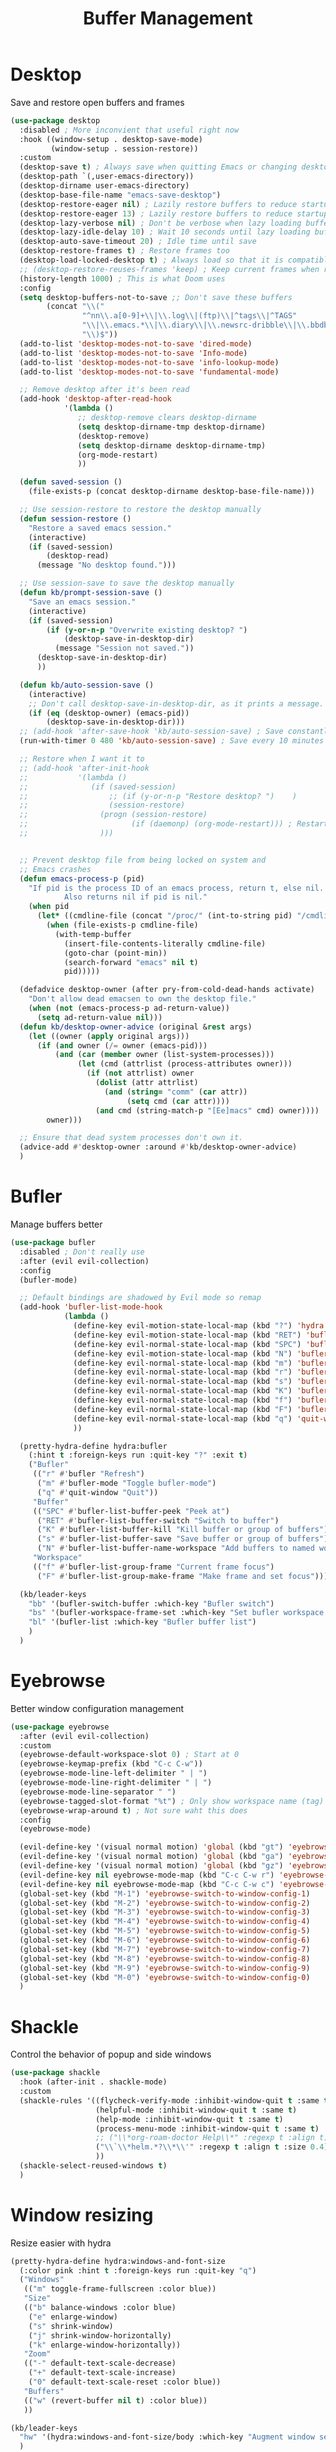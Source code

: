 #+TITLE: Buffer Management


* Desktop

Save and restore open buffers and frames
#+BEGIN_SRC emacs-lisp
  (use-package desktop
    :disabled ; More inconvient that useful right now
    :hook ((window-setup . desktop-save-mode)
           (window-setup . session-restore))
    :custom
    (desktop-save t) ; Always save when quitting Emacs or changing desktop
    (desktop-path `(,user-emacs-directory))
    (desktop-dirname user-emacs-directory)
    (desktop-base-file-name "emacs-save-desktop")
    (desktop-restore-eager nil) ; Lazily restore buffers to reduce startup time
    (desktop-restore-eager 13) ; Lazily restore buffers to reduce startup time
    (desktop-lazy-verbose nil) ; Don't be verbose when lazy loading buffers
    (desktop-lazy-idle-delay 10) ; Wait 10 seconds until lazy loading buffers
    (desktop-auto-save-timeout 20) ; Idle time until save
    (desktop-restore-frames t) ; Restore frames too
    (desktop-load-locked-desktop t) ; Always load so that it is compatible with daemon
    ;; (desktop-restore-reuses-frames 'keep) ; Keep current frames when restoring session
    (history-length 1000) ; This is what Doom uses
    :config
    (setq desktop-buffers-not-to-save ;; Don't save these buffers
          (concat "\\("
                  "^nn\\.a[0-9]+\\|\\.log\\|(ftp)\\|^tags\\|^TAGS"
                  "\\|\\.emacs.*\\|\\.diary\\|\\.newsrc-dribble\\|\\.bbdb"
                  "\\)$"))
    (add-to-list 'desktop-modes-not-to-save 'dired-mode)
    (add-to-list 'desktop-modes-not-to-save 'Info-mode)
    (add-to-list 'desktop-modes-not-to-save 'info-lookup-mode)
    (add-to-list 'desktop-modes-not-to-save 'fundamental-mode)

    ;; Remove desktop after it's been read
    (add-hook 'desktop-after-read-hook
              '(lambda ()
                 ;; desktop-remove clears desktop-dirname
                 (setq desktop-dirname-tmp desktop-dirname)
                 (desktop-remove)
                 (setq desktop-dirname desktop-dirname-tmp)
                 (org-mode-restart)
                 ))

    (defun saved-session ()
      (file-exists-p (concat desktop-dirname desktop-base-file-name)))

    ;; Use session-restore to restore the desktop manually
    (defun session-restore ()
      "Restore a saved emacs session."
      (interactive)
      (if (saved-session)
          (desktop-read)
        (message "No desktop found.")))

    ;; Use session-save to save the desktop manually
    (defun kb/prompt-session-save ()
      "Save an emacs session."
      (interactive)
      (if (saved-session)
          (if (y-or-n-p "Overwrite existing desktop? ")
              (desktop-save-in-desktop-dir)
            (message "Session not saved."))
        (desktop-save-in-desktop-dir)
        ))

    (defun kb/auto-session-save ()
      (interactive)
      ;; Don't call desktop-save-in-desktop-dir, as it prints a message.
      (if (eq (desktop-owner) (emacs-pid))
          (desktop-save-in-desktop-dir)))
    ;; (add-hook 'after-save-hook 'kb/auto-session-save) ; Save constantly
    (run-with-timer 0 480 'kb/auto-session-save) ; Save every 10 minutes

    ;; Restore when I want it to
    ;; (add-hook 'after-init-hook
    ;;           '(lambda ()
    ;;              (if (saved-session)
    ;;                  ;; (if (y-or-n-p "Restore desktop? ")    )
    ;;                  (session-restore)
    ;;                (progn (session-restore)
    ;;                       (if (daemonp) (org-mode-restart))) ; Restart org-mode to properly set faces for org files after loading with daemon
    ;;                )))


    ;; Prevent desktop file from being locked on system and
    ;; Emacs crashes
    (defun emacs-process-p (pid)
      "If pid is the process ID of an emacs process, return t, else nil.
              Also returns nil if pid is nil."
      (when pid
        (let* ((cmdline-file (concat "/proc/" (int-to-string pid) "/cmdline")))
          (when (file-exists-p cmdline-file)
            (with-temp-buffer
              (insert-file-contents-literally cmdline-file)
              (goto-char (point-min))
              (search-forward "emacs" nil t)
              pid)))))

    (defadvice desktop-owner (after pry-from-cold-dead-hands activate)
      "Don't allow dead emacsen to own the desktop file."
      (when (not (emacs-process-p ad-return-value))
        (setq ad-return-value nil)))
    (defun kb/desktop-owner-advice (original &rest args)
      (let ((owner (apply original args)))
        (if (and owner (/= owner (emacs-pid)))
            (and (car (member owner (list-system-processes)))
                 (let (cmd (attrlist (process-attributes owner)))
                   (if (not attrlist) owner
                     (dolist (attr attrlist)
                       (and (string= "comm" (car attr))
                            (setq cmd (car attr))))
                     (and cmd (string-match-p "[Ee]macs" cmd) owner))))
          owner)))

    ;; Ensure that dead system processes don't own it.
    (advice-add #'desktop-owner :around #'kb/desktop-owner-advice)
    )
#+END_SRC
* Bufler

Manage buffers better
#+BEGIN_SRC emacs-lisp
  (use-package bufler
    :disabled ; Don't really use
    :after (evil evil-collection)
    :config
    (bufler-mode)

    ;; Default bindings are shadowed by Evil mode so remap
    (add-hook 'bufler-list-mode-hook
              (lambda ()
                (define-key evil-motion-state-local-map (kbd "?") 'hydra:bufler/body)
                (define-key evil-motion-state-local-map (kbd "RET") 'bufler-list-buffer-switch)
                (define-key evil-normal-state-local-map (kbd "SPC") 'bufler-list-buffer-peek)
                (define-key evil-motion-state-local-map (kbd "N") 'bufler-list-buffer-name-workspace)
                (define-key evil-normal-state-local-map (kbd "m") 'bufler-mode)
                (define-key evil-normal-state-local-map (kbd "r") 'bufler)
                (define-key evil-normal-state-local-map (kbd "s") 'bufler-list-buffer-save)
                (define-key evil-normal-state-local-map (kbd "K") 'bufler-list-buffer-kill)
                (define-key evil-normal-state-local-map (kbd "f") 'bufler-list-group-frame)
                (define-key evil-normal-state-local-map (kbd "F") 'bufler-list-group-make-frame)
                (define-key evil-normal-state-local-map (kbd "q") 'quit-window)
                ))

    (pretty-hydra-define hydra:bufler
      (:hint t :foreign-keys run :quit-key "?" :exit t)
      ("Bufler"
       (("r" #'bufler "Refresh")
        ("m" #'bufler-mode "Toggle bufler-mode")
        ("q" #'quit-window "Quit"))
       "Buffer"
       (("SPC" #'bufler-list-buffer-peek "Peek at")
        ("RET" #'bufler-list-buffer-switch "Switch to buffer")
        ("K" #'bufler-list-buffer-kill "Kill buffer or group of buffers")
        ("s" #'bufler-list-buffer-save "Save buffer or group of buffers")
        ("N" #'bufler-list-buffer-name-workspace "Add buffers to named workspace (prefix removes)"))
       "Workspace"
       (("f" #'bufler-list-group-frame "Current frame focus")
        ("F" #'bufler-list-group-make-frame "Make frame and set focus"))))

    (kb/leader-keys
      "bb" '(bufler-switch-buffer :which-key "Bufler switch")
      "bs" '(bufler-workspace-frame-set :which-key "Set bufler workspace for this frame")
      "bl" '(bufler-list :which-key "Bufler buffer list")
      )
    )
#+END_SRC
* Eyebrowse

Better window configuration management
#+BEGIN_SRC emacs-lisp
  (use-package eyebrowse
    :after (evil evil-collection)
    :custom
    (eyebrowse-default-workspace-slot 0) ; Start at 0
    (eyebrowse-keymap-prefix (kbd "C-c C-w"))
    (eyebrowse-mode-line-left-delimiter " | ")
    (eyebrowse-mode-line-right-delimiter " | ")
    (eyebrowse-mode-line-separator " ")
    (eyebrowse-tagged-slot-format "%t") ; Only show workspace name (tag) if avail
    (eyebrowse-wrap-around t) ; Not sure waht this does
    :config
    (eyebrowse-mode)

    (evil-define-key '(visual normal motion) 'global (kbd "gt") 'eyebrowse-next-window-config)
    (evil-define-key '(visual normal motion) 'global (kbd "ga") 'eyebrowse-prev-window-config)
    (evil-define-key '(visual normal motion) 'global (kbd "gz") 'eyebrowse-last-window-config)
    (evil-define-key nil eyebrowse-mode-map (kbd "C-c C-w r") 'eyebrowse-rename-window-config)
    (evil-define-key nil eyebrowse-mode-map (kbd "C-c C-w c") 'eyebrowse-close-window-config)
    (global-set-key (kbd "M-1") 'eyebrowse-switch-to-window-config-1)
    (global-set-key (kbd "M-2") 'eyebrowse-switch-to-window-config-2)
    (global-set-key (kbd "M-3") 'eyebrowse-switch-to-window-config-3)
    (global-set-key (kbd "M-4") 'eyebrowse-switch-to-window-config-4)
    (global-set-key (kbd "M-5") 'eyebrowse-switch-to-window-config-5)
    (global-set-key (kbd "M-6") 'eyebrowse-switch-to-window-config-6)
    (global-set-key (kbd "M-7") 'eyebrowse-switch-to-window-config-7)
    (global-set-key (kbd "M-8") 'eyebrowse-switch-to-window-config-8)
    (global-set-key (kbd "M-9") 'eyebrowse-switch-to-window-config-9)
    (global-set-key (kbd "M-0") 'eyebrowse-switch-to-window-config-0)
    )
#+END_SRC
* Shackle

Control the behavior of popup and side windows
#+begin_src emacs-lisp
  (use-package shackle
    :hook (after-init . shackle-mode)
    :custom
    (shackle-rules '((flycheck-verify-mode :inhibit-window-quit t :same t)
                     (helpful-mode :inhibit-window-quit t :same t)
                     (help-mode :inhibit-window-quit t :same t)
                     (process-menu-mode :inhibit-window-quit t :same t)
                     ;; ("\\*org-roam-doctor Help\\*" :regexp t :align t)
                     ("\\`\\*helm.*?\\*\\'" :regexp t :align t :size 0.4)
                     ))
    (shackle-select-reused-windows t)
    )
#+end_src
* Window resizing

Resize easier with hydra
#+begin_src emacs-lisp
  (pretty-hydra-define hydra:windows-and-font-size
    (:color pink :hint t :foreign-keys run :quit-key "q")
    ("Windows"
     (("m" toggle-frame-fullscreen :color blue))
     "Size"
     (("b" balance-windows :color blue)
      ("e" enlarge-window)
      ("s" shrink-window)
      ("j" shrink-window-horizontally)
      ("k" enlarge-window-horizontally))
     "Zoom"
     (("-" default-text-scale-decrease)
      ("+" default-text-scale-increase)
      ("0" default-text-scale-reset :color blue))
     "Buffers"
     (("w" (revert-buffer nil t) :color blue))
     ))

  (kb/leader-keys
    "hw" '(hydra:windows-and-font-size/body :which-key "Augment window settings")
    )
#+end_src
